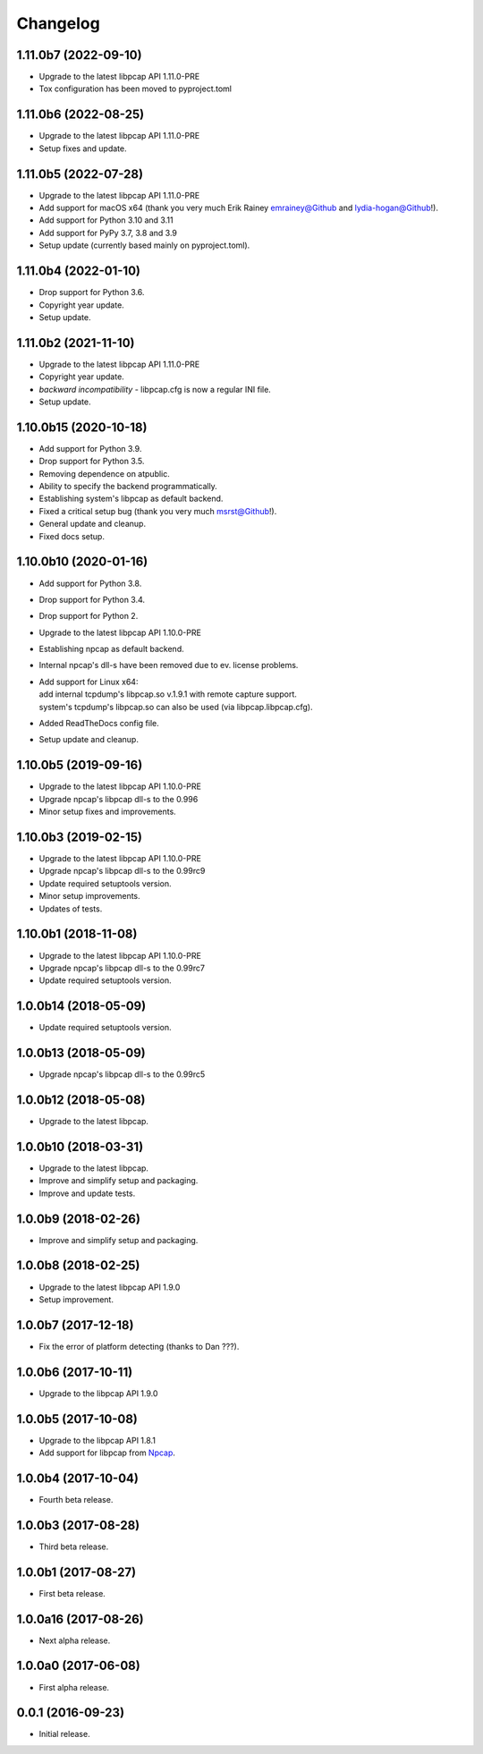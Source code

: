 Changelog
=========

1.11.0b7 (2022-09-10)
---------------------
- Upgrade to the latest libpcap API 1.11.0-PRE
- Tox configuration has been moved to pyproject.toml

1.11.0b6 (2022-08-25)
---------------------
- Upgrade to the latest libpcap API 1.11.0-PRE
- Setup fixes and update.

1.11.0b5 (2022-07-28)
---------------------
- Upgrade to the latest libpcap API 1.11.0-PRE
- Add support for macOS x64 (thank you very much Erik Rainey emrainey@Github
  and lydia-hogan@Github!).
- Add support for Python 3.10 and 3.11
- Add support for PyPy 3.7, 3.8 and 3.9
- Setup update (currently based mainly on pyproject.toml).

1.11.0b4 (2022-01-10)
---------------------
- Drop support for Python 3.6.
- Copyright year update.
- Setup update.

1.11.0b2 (2021-11-10)
---------------------
- Upgrade to the latest libpcap API 1.11.0-PRE
- Copyright year update.
- *backward incompatibility* - libpcap.cfg is now a regular INI file.
- Setup update.

1.10.0b15 (2020-10-18)
----------------------
- Add support for Python 3.9.
- Drop support for Python 3.5.
- Removing dependence on atpublic.
- Ability to specify the backend programmatically.
- Establishing system's libpcap as default backend.
- Fixed a critical setup bug (thank you very much msrst@Github!).
- General update and cleanup.
- Fixed docs setup.

1.10.0b10 (2020-01-16)
----------------------
- Add support for Python 3.8.
- Drop support for Python 3.4.
- Drop support for Python 2.
- Upgrade to the latest libpcap API 1.10.0-PRE
- Establishing npcap as default backend.
- Internal npcap's dll-s have been removed due to ev. license problems.
- | Add support for Linux x64:
  | add internal tcpdump's libpcap.so v.1.9.1 with remote capture support.
  | system's tcpdump's libpcap.so can also be used (via libpcap.libpcap.cfg).
- Added ReadTheDocs config file.
- Setup update and cleanup.

1.10.0b5 (2019-09-16)
---------------------
- Upgrade to the latest libpcap API 1.10.0-PRE
- Upgrade npcap's libpcap dll-s to the 0.996
- Minor setup fixes and improvements.

1.10.0b3 (2019-02-15)
---------------------
- Upgrade to the latest libpcap API 1.10.0-PRE
- Upgrade npcap's libpcap dll-s to the 0.99rc9
- Update required setuptools version.
- Minor setup improvements.
- Updates of tests.

1.10.0b1 (2018-11-08)
---------------------
- Upgrade to the latest libpcap API 1.10.0-PRE
- Upgrade npcap's libpcap dll-s to the 0.99rc7
- Update required setuptools version.

1.0.0b14 (2018-05-09)
---------------------
- Update required setuptools version.

1.0.0b13 (2018-05-09)
---------------------
- Upgrade npcap's libpcap dll-s to the 0.99rc5

1.0.0b12 (2018-05-08)
---------------------
- Upgrade to the latest libpcap.

1.0.0b10 (2018-03-31)
---------------------
- Upgrade to the latest libpcap.
- Improve and simplify setup and packaging.
- Improve and update tests.

1.0.0b9 (2018-02-26)
--------------------
- Improve and simplify setup and packaging.

1.0.0b8 (2018-02-25)
--------------------
- Upgrade to the latest libpcap API 1.9.0
- Setup improvement.

1.0.0b7 (2017-12-18)
--------------------
- Fix the error of platform detecting (thanks to Dan ???).

1.0.0b6 (2017-10-11)
--------------------
- Upgrade to the libpcap API 1.9.0

1.0.0b5 (2017-10-08)
--------------------
- Upgrade to the libpcap API 1.8.1
- Add support for libpcap from `Npcap <https://nmap.org/npcap/>`__.

1.0.0b4 (2017-10-04)
--------------------
- Fourth beta release.

1.0.0b3 (2017-08-28)
--------------------
- Third beta release.

1.0.0b1 (2017-08-27)
--------------------
- First beta release.

1.0.0a16 (2017-08-26)
---------------------
- Next alpha release.

1.0.0a0 (2017-06-08)
--------------------
- First alpha release.

0.0.1 (2016-09-23)
------------------
- Initial release.
